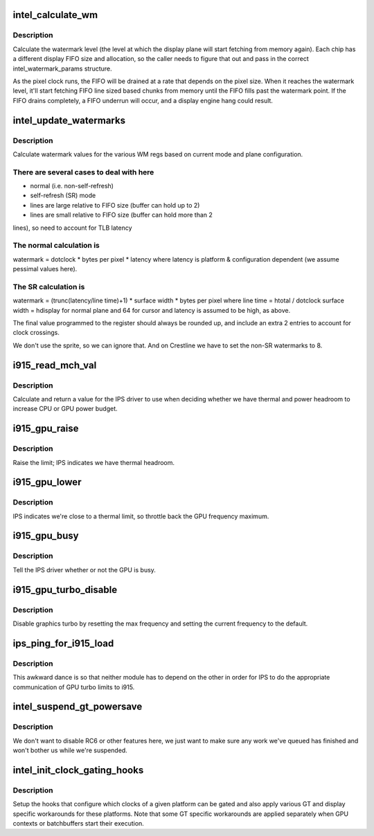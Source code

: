 .. -*- coding: utf-8; mode: rst -*-
.. src-file: drivers/gpu/drm/i915/intel_pm.c

.. _`intel_calculate_wm`:

intel_calculate_wm
==================

.. c:function:: unsigned long intel_calculate_wm(unsigned long clock_in_khz, const struct intel_watermark_params *wm, int fifo_size, int cpp, unsigned long latency_ns)

    calculate watermark level

    :param unsigned long clock_in_khz:
        pixel clock

    :param const struct intel_watermark_params \*wm:
        chip FIFO params

    :param int fifo_size:
        *undescribed*

    :param int cpp:
        bytes per pixel

    :param unsigned long latency_ns:
        memory latency for the platform

.. _`intel_calculate_wm.description`:

Description
-----------

Calculate the watermark level (the level at which the display plane will
start fetching from memory again).  Each chip has a different display
FIFO size and allocation, so the caller needs to figure that out and pass
in the correct intel_watermark_params structure.

As the pixel clock runs, the FIFO will be drained at a rate that depends
on the pixel size.  When it reaches the watermark level, it'll start
fetching FIFO line sized based chunks from memory until the FIFO fills
past the watermark point.  If the FIFO drains completely, a FIFO underrun
will occur, and a display engine hang could result.

.. _`intel_update_watermarks`:

intel_update_watermarks
=======================

.. c:function:: void intel_update_watermarks(struct drm_crtc *crtc)

    update FIFO watermark values based on current modes

    :param struct drm_crtc \*crtc:
        *undescribed*

.. _`intel_update_watermarks.description`:

Description
-----------

Calculate watermark values for the various WM regs based on current mode
and plane configuration.

.. _`intel_update_watermarks.there-are-several-cases-to-deal-with-here`:

There are several cases to deal with here
-----------------------------------------

- normal (i.e. non-self-refresh)
- self-refresh (SR) mode
- lines are large relative to FIFO size (buffer can hold up to 2)
- lines are small relative to FIFO size (buffer can hold more than 2
lines), so need to account for TLB latency

.. _`intel_update_watermarks.the-normal-calculation-is`:

The normal calculation is
-------------------------

watermark = dotclock \* bytes per pixel \* latency
where latency is platform & configuration dependent (we assume pessimal
values here).

.. _`intel_update_watermarks.the-sr-calculation-is`:

The SR calculation is
---------------------

watermark = (trunc(latency/line time)+1) \* surface width \*
bytes per pixel
where
line time = htotal / dotclock
surface width = hdisplay for normal plane and 64 for cursor
and latency is assumed to be high, as above.

The final value programmed to the register should always be rounded up,
and include an extra 2 entries to account for clock crossings.

We don't use the sprite, so we can ignore that.  And on Crestline we have
to set the non-SR watermarks to 8.

.. _`i915_read_mch_val`:

i915_read_mch_val
=================

.. c:function:: unsigned long i915_read_mch_val( void)

    return value for IPS use

    :param  void:
        no arguments

.. _`i915_read_mch_val.description`:

Description
-----------

Calculate and return a value for the IPS driver to use when deciding whether
we have thermal and power headroom to increase CPU or GPU power budget.

.. _`i915_gpu_raise`:

i915_gpu_raise
==============

.. c:function:: bool i915_gpu_raise( void)

    raise GPU frequency limit

    :param  void:
        no arguments

.. _`i915_gpu_raise.description`:

Description
-----------

Raise the limit; IPS indicates we have thermal headroom.

.. _`i915_gpu_lower`:

i915_gpu_lower
==============

.. c:function:: bool i915_gpu_lower( void)

    lower GPU frequency limit

    :param  void:
        no arguments

.. _`i915_gpu_lower.description`:

Description
-----------

IPS indicates we're close to a thermal limit, so throttle back the GPU
frequency maximum.

.. _`i915_gpu_busy`:

i915_gpu_busy
=============

.. c:function:: bool i915_gpu_busy( void)

    indicate GPU business to IPS

    :param  void:
        no arguments

.. _`i915_gpu_busy.description`:

Description
-----------

Tell the IPS driver whether or not the GPU is busy.

.. _`i915_gpu_turbo_disable`:

i915_gpu_turbo_disable
======================

.. c:function:: bool i915_gpu_turbo_disable( void)

    disable graphics turbo

    :param  void:
        no arguments

.. _`i915_gpu_turbo_disable.description`:

Description
-----------

Disable graphics turbo by resetting the max frequency and setting the
current frequency to the default.

.. _`ips_ping_for_i915_load`:

ips_ping_for_i915_load
======================

.. c:function:: void ips_ping_for_i915_load( void)

    IPS got loaded first.

    :param  void:
        no arguments

.. _`ips_ping_for_i915_load.description`:

Description
-----------

This awkward dance is so that neither module has to depend on the
other in order for IPS to do the appropriate communication of
GPU turbo limits to i915.

.. _`intel_suspend_gt_powersave`:

intel_suspend_gt_powersave
==========================

.. c:function:: void intel_suspend_gt_powersave(struct drm_device *dev)

    suspend PM work and helper threads

    :param struct drm_device \*dev:
        drm device

.. _`intel_suspend_gt_powersave.description`:

Description
-----------

We don't want to disable RC6 or other features here, we just want
to make sure any work we've queued has finished and won't bother
us while we're suspended.

.. _`intel_init_clock_gating_hooks`:

intel_init_clock_gating_hooks
=============================

.. c:function:: void intel_init_clock_gating_hooks(struct drm_i915_private *dev_priv)

    setup the clock gating hooks

    :param struct drm_i915_private \*dev_priv:
        device private

.. _`intel_init_clock_gating_hooks.description`:

Description
-----------

Setup the hooks that configure which clocks of a given platform can be
gated and also apply various GT and display specific workarounds for these
platforms. Note that some GT specific workarounds are applied separately
when GPU contexts or batchbuffers start their execution.

.. This file was automatic generated / don't edit.

